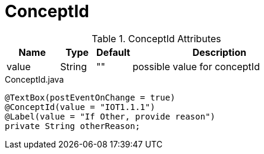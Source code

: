 [[core-config-annotation-concept-id]]
= ConceptId

.ConceptId Attributes
[cols="3,^2,^2,10",options="header"]
|=========================================================
|Name | Type |Default |Description

|value |String | "" | possible value for conceptId

|=========================================================


[source,java,indent=0]
[subs="verbatim,attributes"]
.ConceptId.java
----
@TextBox(postEventOnChange = true)
@ConceptId(value = "IOT1.1.1")
@Label(value = "If Other, provide reason")
private String otherReason;
----
